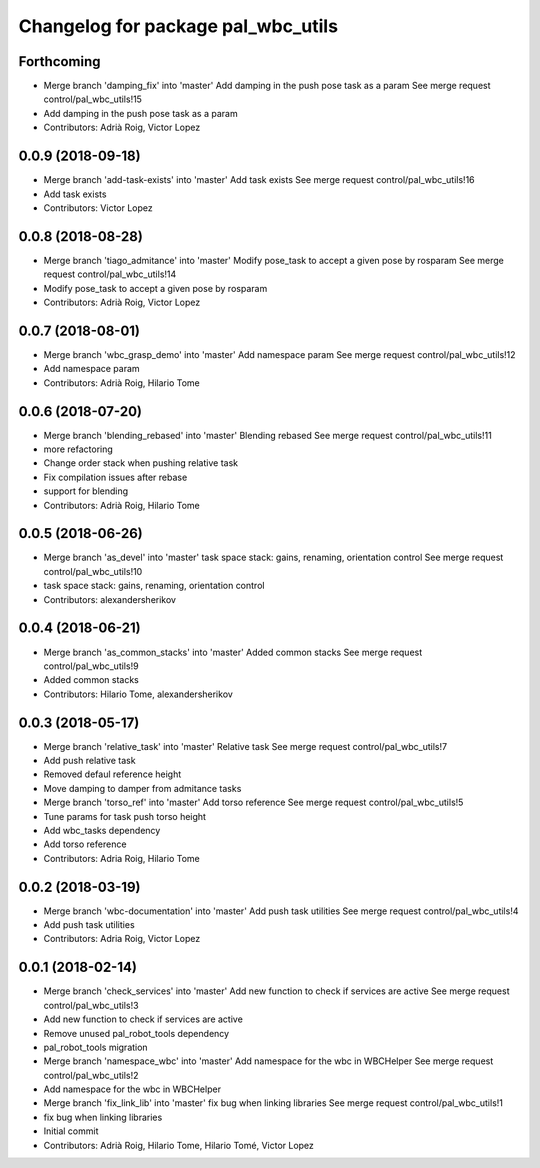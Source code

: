 ^^^^^^^^^^^^^^^^^^^^^^^^^^^^^^^^^^^
Changelog for package pal_wbc_utils
^^^^^^^^^^^^^^^^^^^^^^^^^^^^^^^^^^^

Forthcoming
-----------
* Merge branch 'damping_fix' into 'master'
  Add damping in the push pose task as a param
  See merge request control/pal_wbc_utils!15
* Add damping in the push pose task as a param
* Contributors: Adrià Roig, Victor Lopez

0.0.9 (2018-09-18)
------------------
* Merge branch 'add-task-exists' into 'master'
  Add task exists
  See merge request control/pal_wbc_utils!16
* Add task exists
* Contributors: Victor Lopez

0.0.8 (2018-08-28)
------------------
* Merge branch 'tiago_admitance' into 'master'
  Modify pose_task to accept a given pose by rosparam
  See merge request control/pal_wbc_utils!14
* Modify pose_task to accept a given pose by rosparam
* Contributors: Adrià Roig, Victor Lopez

0.0.7 (2018-08-01)
------------------
* Merge branch 'wbc_grasp_demo' into 'master'
  Add namespace param
  See merge request control/pal_wbc_utils!12
* Add namespace param
* Contributors: Adrià Roig, Hilario Tome

0.0.6 (2018-07-20)
------------------
* Merge branch 'blending_rebased' into 'master'
  Blending rebased
  See merge request control/pal_wbc_utils!11
* more refactoring
* Change order stack when pushing relative task
* Fix compilation issues after rebase
* support for blending
* Contributors: Adrià Roig, Hilario Tome

0.0.5 (2018-06-26)
------------------
* Merge branch 'as_devel' into 'master'
  task space stack: gains, renaming, orientation control
  See merge request control/pal_wbc_utils!10
* task space stack: gains, renaming, orientation control
* Contributors: alexandersherikov

0.0.4 (2018-06-21)
------------------
* Merge branch 'as_common_stacks' into 'master'
  Added common stacks
  See merge request control/pal_wbc_utils!9
* Added common stacks
* Contributors: Hilario Tome, alexandersherikov

0.0.3 (2018-05-17)
------------------
* Merge branch 'relative_task' into 'master'
  Relative task
  See merge request control/pal_wbc_utils!7
* Add push relative task
* Removed defaul reference height
* Move damping to damper from admitance tasks
* Merge branch 'torso_ref' into 'master'
  Add torso reference
  See merge request control/pal_wbc_utils!5
* Tune params for task push torso height
* Add wbc_tasks dependency
* Add torso reference
* Contributors: Adria Roig, Hilario Tome

0.0.2 (2018-03-19)
------------------
* Merge branch 'wbc-documentation' into 'master'
  Add push task utilities
  See merge request control/pal_wbc_utils!4
* Add push task utilities
* Contributors: Adria Roig, Victor Lopez

0.0.1 (2018-02-14)
------------------
* Merge branch 'check_services' into 'master'
  Add new function to check if services are active
  See merge request control/pal_wbc_utils!3
* Add new function to check if services are active
* Remove unused pal_robot_tools dependency
* pal_robot_tools migration
* Merge branch 'namespace_wbc' into 'master'
  Add namespace for the wbc in WBCHelper
  See merge request control/pal_wbc_utils!2
* Add namespace for the wbc in WBCHelper
* Merge branch 'fix_link_lib' into 'master'
  fix bug when linking libraries
  See merge request control/pal_wbc_utils!1
* fix bug when linking libraries
* Initial commit
* Contributors: Adrià Roig, Hilario Tome, Hilario Tomé, Victor Lopez
